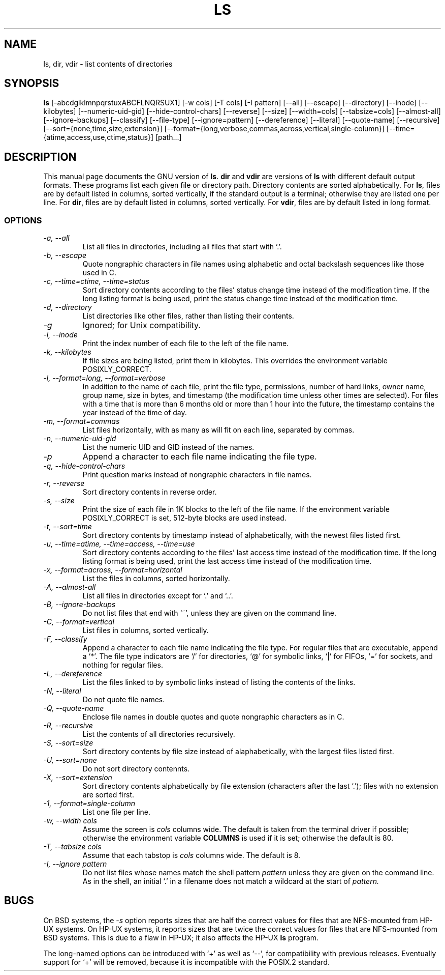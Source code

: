 .TH LS 1L \" -*- nroff -*-
.SH NAME
ls, dir, vdir \- list contents of directories
.SH SYNOPSIS
.B ls
[\-abcdgiklmnpqrstuxABCFLNQRSUX1] [\-w cols] [\-T cols] [\-I pattern]
[\-\-all] [\-\-escape] [\-\-directory] [\-\-inode] [\-\-kilobytes]
[\-\-numeric-uid-gid] [\-\-hide-control-chars] [\-\-reverse] [\-\-size]
[\-\-width=cols] [\-\-tabsize=cols] [\-\-almost-all] [\-\-ignore-backups]
[\-\-classify] [\-\-file-type] [\-\-ignore=pattern] [\-\-dereference]
[\-\-literal] [\-\-quote-name] [\-\-recursive]
[\-\-sort={none,time,size,extension}]
[\-\-format={long,verbose,commas,across,vertical,single-column}]
[\-\-time={atime,access,use,ctime,status}] [path...]
.SH DESCRIPTION
This manual page
documents the GNU version of
.BR ls .
.B dir
and
.B vdir
are versions of
.B ls
with different default output formats.
These programs list each given file or directory path.  Directory contents are
sorted alphabetically.  For
.BR ls ,
files are by default listed in columns, sorted
vertically, if the standard output is a terminal; otherwise they are
listed one per line.  For
.BR dir ,
files are by default listed in columns, sorted vertically.  For
.BR vdir ,
files are by default listed in long format.
.SS OPTIONS
.TP
.I "\-a, \-\-all"
List all files in directories, including all files that start with `.'.
.TP
.I "\-b, \-\-escape"
Quote nongraphic characters in file names using alphabetic and octal
backslash sequences like those used in C.
.TP
.I "\-c, \-\-time=ctime, \-\-time=status"
Sort directory contents according to the files' status change time
instead of the modification time.  If the long listing format is being
used, print the status change time instead of the modification time.
.TP
.I "\-d, \-\-directory"
List directories like other files, rather than listing their contents.
.TP
.I \-g
Ignored; for Unix compatibility.
.TP
.I "\-i, \-\-inode"
Print the index number of each file to the left of the file name.
.TP
.I "\-k, \-\-kilobytes"
If file sizes are being listed, print them in kilobytes.  This
overrides the environment variable POSIXLY_CORRECT.
.TP
.I "\-l, \-\-format=long, \-\-format=verbose"
In addition to the name of each file, print the file type,
permissions, number of hard links, owner name, group name, size in
bytes, and timestamp (the modification time unless other times are
selected).  For files with a time that is more than 6 months old or
more than 1 hour into the future, the timestamp contains the year
instead of the time of day.
.TP
.I "\-m, \-\-format=commas"
List files horizontally, with as many as will fit on each line,
separated by commas.
.TP
.I "\-n, \-\-numeric-uid-gid"
List the numeric UID and GID instead of the names.
.TP
.I \-p
Append a character to each file name indicating the file type.
.TP
.I "\-q, \-\-hide-control-chars"
Print question marks instead of nongraphic characters in file names.
.TP
.I "\-r, \-\-reverse"
Sort directory contents in reverse order.
.TP
.I "\-s, \-\-size"
Print the size of each file in 1K blocks to the left of the file name.
If the environment variable POSIXLY_CORRECT is set, 512-byte blocks
are used instead.
.TP
.I "\-t, \-\-sort=time"
Sort directory contents by timestamp instead of alphabetically, with
the newest files listed first.
.TP
.I "\-u, \-\-time=atime, \-\-time=access, \-\-time=use"
Sort directory contents according to the files' last access time
instead of the modification time.  If the long listing format is being
used, print the last access time instead of the modification time.
.TP
.I "\-x, \-\-format=across, \-\-format=horizontal"
List the files in columns, sorted horizontally.
.TP
.I "\-A, \-\-almost-all"
List all files in directories except for `.' and `..'.
.TP
.I "\-B, \-\-ignore-backups"
Do not list files that end with `~', unless they are given on the
command line.
.TP
.I "\-C, \-\-format=vertical"
List files in columns, sorted vertically.
.TP
.I "\-F, \-\-classify"
Append a character to each file name indicating the file type.  For
regular files that are executable, append a `*'.  The file type
indicators are `/' for directories, `@' for symbolic links, `|' for
FIFOs, `=' for sockets, and nothing for regular files.
.TP
.I "\-L, \-\-dereference"
List the files linked to by symbolic links instead of listing the
contents of the links.
.TP
.I "\-N, \-\-literal"
Do not quote file names.
.TP
.I "\-Q, \-\-quote-name"
Enclose file names in double quotes and quote nongraphic characters as
in C.
.TP
.I "\-R, \-\-recursive"
List the contents of all directories recursively.
.TP
.I "\-S, \-\-sort=size"
Sort directory contents by file size instead of alaphabetically, with
the largest files listed first.
.TP
.I "\-U, \-\-sort=none"
Do not sort directory contennts.
.TP
.I "\-X, \-\-sort=extension"
Sort directory contents alphabetically by file extension (characters
after the last `.'); files with no extension are sorted first.
.TP
.I "\-1, \-\-format=single-column"
List one file per line.
.TP
.I "\-w, \-\-width cols"
Assume the screen is
.I cols
columns wide.  The default is taken from the terminal driver if
possible; otherwise the environment variable
.B COLUMNS
is used if it is set; otherwise the default is 80.
.TP
.I "\-T, \-\-tabsize cols"
Assume that each tabstop is
.I cols
columns wide.  The default is 8.
.TP
.I "\-I, \-\-ignore pattern"
Do not list files whose names match the shell pattern
.I pattern
unless they are given on the command line.  As in the shell, an
initial `.' in a filename does not match a wildcard at the start of
.I pattern.
.SH BUGS
On BSD systems, the
.I \-s
option reports sizes that are half the correct values for files that
are NFS-mounted from HP-UX systems.  On HP-UX systems, it reports
sizes that are twice the correct values for files that are NFS-mounted
from BSD systems.  This is due to a flaw in HP-UX; it also affects the
HP-UX
.B ls
program.
.PP
The long-named options can be introduced with `+' as well as `\-\-',
for compatibility with previous releases.  Eventually support for `+'
will be removed, because it is incompatible with the POSIX.2 standard.
